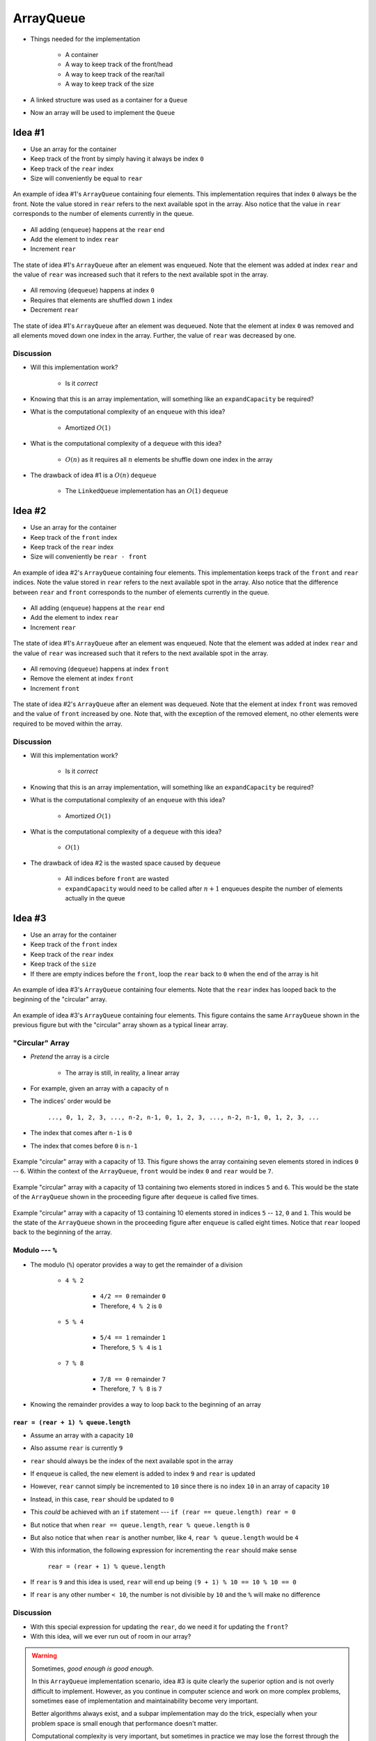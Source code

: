 **********
ArrayQueue
**********

* Things needed for the implementation

    * A container
    * A way to keep track of the front/head
    * A way to keep track of the rear/tail
    * A way to keep track of the size


* A linked structure was used as a container for a ``Queue``
* Now an array will be used to implement the ``Queue``


Idea #1
=======

* Use an array for the container
* Keep track of the front by simply having it always be index ``0``
* Keep track of the ``rear`` index
* Size will conveniently be equal to ``rear``


.. figure:: arrayqueue_first_idea0.png
    :width: 500 px
    :align: center

    An example of idea #1's ``ArrayQueue`` containing four elements. This implementation requires that index ``0``
    always be the front. Note the value stored in ``rear`` refers to the next available spot in the array. Also notice
    that the value in ``rear`` corresponds to the number of elements currently in the queue.


* All adding (``enqueue``) happens at the ``rear`` end
* Add the element to index ``rear``
* Increment ``rear``


.. figure:: arrayqueue_first_idea1.png
    :width: 500 px
    :align: center

    The state of idea #1's ``ArrayQueue`` after an element was enqueued. Note that the element was added at index
    ``rear`` and the value of ``rear`` was increased such that it refers to the next available spot in the array.


* All removing (``dequeue``) happens at index ``0``
* Requires that elements are shuffled down ``1`` index
* Decrement ``rear``


.. figure:: arrayqueue_first_idea2.png
    :width: 500 px
    :align: center

    The state of idea #1's ``ArrayQueue`` after an element was dequeued. Note that the element at index ``0`` was
    removed and all elements moved down one index in the array. Further, the value of ``rear`` was decreased by one.



Discussion
----------

* Will this implementation work?

    * Is it *correct*


* Knowing that this is an array implementation, will something like an ``expandCapacity`` be required?
* What is the computational complexity of an ``enqueue`` with this idea?

    * Amortized :math:`O(1)`


* What is the computational complexity of a ``dequeue`` with this idea?

    * :math:`O(n)` as it requires all :math:`n` elements be shuffle down one index in the array


* The drawback of idea #1 is a :math:`O(n)` ``dequeue``

    * The ``LinkedQueue`` implementation has an :math:`O(1)` ``dequeue``


Idea #2
=======

* Use an array for the container
* Keep track of the ``front`` index
* Keep track of the ``rear`` index
* Size will conveniently be ``rear - front``


.. figure:: arrayqueue_second_idea0.png
    :width: 500 px
    :align: center

    An example of idea #2's ``ArrayQueue`` containing four elements. This implementation keeps track of the ``front``
    and ``rear`` indices. Note the value stored in ``rear`` refers to the next available spot in the array. Also notice
    that the difference between ``rear`` and ``front`` corresponds to the number of elements currently in the queue.


* All adding (``enqueue``) happens at the ``rear`` end
* Add the element to index ``rear``
* Increment ``rear``


.. figure:: arrayqueue_second_idea1.png
    :width: 500 px
    :align: center

    The state of idea #1's ``ArrayQueue`` after an element was enqueued. Note that the element was added at index
    ``rear`` and the value of ``rear`` was increased such that it refers to the next available spot in the array.


* All removing (``dequeue``) happens at index ``front``
* Remove the element at index ``front``
* Increment ``front``


.. figure:: arrayqueue_second_idea2.png
    :width: 500 px
    :align: center

    The state of idea #2's ``ArrayQueue`` after an element was dequeued. Note that the element at index ``front`` was
    removed and the value of ``front`` increased by one. Note that, with the exception of the removed element, no other
    elements were required to be moved within the array.



Discussion
----------

* Will this implementation work?

    * Is it *correct*


* Knowing that this is an array implementation, will something like an ``expandCapacity`` be required?
* What is the computational complexity of an ``enqueue`` with this idea?

    * Amortized :math:`O(1)`


* What is the computational complexity of a ``dequeue`` with this idea?

    * :math:`O(1)`


* The drawback of idea #2 is the wasted space caused by ``dequeue``

    * All indices before ``front`` are wasted
    * ``expandCapacity`` would need to be called after :math:`n + 1` enqueues despite the number of elements actually in the queue



Idea #3
=======

* Use an array for the container
* Keep track of the ``front`` index
* Keep track of the ``rear`` index
* Keep track of the ``size``
* If there are empty indices before the ``front``, loop the ``rear`` back to ``0`` when the end of the array is hit


.. figure:: arrayqueue_third_idea1.png
    :width: 500 px
    :align: center

    An example of idea #3's ``ArrayQueue`` containing four elements. Note that the ``rear`` index has looped back to the
    beginning of the "circular" array.


.. figure:: arrayqueue_third_idea2.png
    :width: 500 px
    :align: center

    An example of idea #3's ``ArrayQueue`` containing four elements. This figure contains the same ``ArrayQueue`` shown
    in the previous figure but with the "circular" array shown as a typical linear array.



"Circular" Array
----------------

* *Pretend* the array is a circle

    * The array is still, in reality, a linear array


* For example, given an array with a capacity of ``n``
* The indices' order would be

    ``..., 0, 1, 2, 3, ..., n-2, n-1, 0, 1, 2, 3, ..., n-2, n-1, 0, 1, 2, 3, ...``


* The index that comes after ``n-1`` is ``0``
* The index that comes before ``0`` is ``n-1``

.. figure:: arrayqueue_circle0.png
    :width: 500 px
    :align: center

    Example "circular" array with a capacity of 13. This figure shows the array containing seven elements stored in
    indices ``0`` -- ``6``. Within the context of the ``ArrayQueue``, ``front`` would be index ``0`` and ``rear`` would
    be ``7``.


.. figure:: arrayqueue_circle1.png
    :width: 500 px
    :align: center

    Example "circular" array with a capacity of 13 containing two elements stored in indices ``5`` and ``6``. This would
    be the state of the ``ArrayQueue`` shown in the proceeding figure after ``dequeue`` is called five times.


.. figure:: arrayqueue_circle2.png
    :width: 500 px
    :align: center

    Example "circular" array with a capacity of 13 containing 10 elements stored in indices ``5`` -- ``12``, ``0`` and
    ``1``. This would be the state of the ``ArrayQueue`` shown in the proceeding figure after ``enqueue`` is called
    eight times. Notice that ``rear`` looped back to the beginning of the array.



Modulo --- ``%``
----------------

* The modulo (``%``) operator provides a way to get the remainder of a division

    * ``4 % 2``

        * ``4/2 == 0`` remainder ``0``
        * Therefore, ``4 % 2`` is ``0``


    * ``5 % 4``

        * ``5/4 == 1`` remainder ``1``
        * Therefore, ``5 % 4`` is ``1``


    * ``7 % 8``

        * ``7/8 == 0`` remainder ``7``
        * Therefore, ``7 % 8`` is ``7``


* Knowing the remainder provides a way to loop back to the beginning of an array

``rear = (rear + 1) % queue.length``
^^^^^^^^^^^^^^^^^^^^^^^^^^^^^^^^^^^^

* Assume an array with a capacity ``10``
* Also assume ``rear`` is currently ``9``
* ``rear`` should always be the index of the next available spot in the array

* If ``enqueue`` is called, the new element is added to index ``9`` and ``rear`` is updated
* However, ``rear`` cannot simply be incremented to ``10`` since there is no index ``10`` in an array of capacity ``10``
* Instead, in this case, ``rear`` should be updated to ``0``

* This *could* be achieved with an ``if`` statement --- ``if (rear == queue.length) rear = 0``
* But notice that when ``rear == queue.length``, ``rear % queue.length`` is ``0``
* But also notice that when ``rear`` is another number, like ``4``, ``rear % queue.length`` would be ``4``
* With this information, the following expression for incrementing the ``rear`` should make sense

    ``rear = (rear + 1) % queue.length``


* If ``rear`` is ``9`` and this idea is used, ``rear`` will end up being ``(9 + 1) % 10 == 10 % 10 == 0``
* If ``rear`` is any other number ``< 10``, the number is not divisible by ``10`` and the ``%`` will make no difference



Discussion
----------

* With this special expression for updating the ``rear``, do we need it for updating the ``front``?
* With this idea, will we ever run out of room in our array?

.. warning::

    Sometimes, *good enough is good enough*.

    In this ``ArrayQueue`` implementation scenario, idea #3 is quite clearly the superior option and is not overly
    difficult to implement. However, as you continue in computer science and work on more complex problems, sometimes
    ease of implementation and maintainability become very important.

    Better algorithms always exist, and a subpar implementation may do the trick, especially when your problem space is
    small enough that performance doesn't matter.

    Computational complexity is very important, but sometimes in practice we may lose the forrest through the trees. If
    you can change your algorithm from :math:`O(n^{2})` to :math:`O(n)`, then you should probably do it. But then again,
    if the updated algorithm will take you a day and you only need to run the algorithm once on a small problem, perhaps
    :math:`O(n^{2})` is good enough.

    Even worse, if you're trying to save a few *FLOPS* here and there, great, but if that's distracting you from other
    more important issues, perhaps you should move on.

    Donald Knuth, a very famous computer scientists, says:

        *Programmers waste enormous amounts of time thinking about, or worrying about, the speed of noncritical parts of their programs, and these attempts at efficiency actually have a strong negative impact when debugging and maintenance are considered. We should forget about small efficiencies, say about 97% of the time: premature optimization is the root of all evil. Yet we should not pass up our opportunities in that critical 3%.*




Expand Capacity
---------------

.. image:: arrayqueue_expand_capacity0.png
   :width: 500 px
   :align: center

* Suppose we ``enqueue`` one more element

.. image:: arrayqueue_expand_capacity1.png
   :width: 500 px
   :align: center

* Now the queue is full
    * ``size == queue.length``

* If we ``enqueue`` again, we'll need to call ``expandCapacity``
* **However** we can't just double the size of the array and copy the contents over like we did before
    * :doc:`See the aside on expandCapacity. <expand-capacity>`

.. Skip arrayqueue_expand_capacity2 since it is just a copy of 1
.. image:: arrayqueue_expand_capacity3.png
   :width: 500 px
   :align: center

* Instead, we could copy the contents into contiguous indices starting at index ``front``

.. image:: arrayqueue_expand_capacity4.png
   :width: 500 px
   :align: center

* Or, we could even copy the contents into contiguous indices starting at the beginning (index ``0``) of the new array

.. image:: arrayqueue_expand_capacity5.png
   :width: 500 px
   :align: center

* Doing another ``enqueue`` will add the element at index ``rear``
* Update ``rear`` with ``rear = (rear + 1) % queue.length;``


Discussion Again
----------------

* Will this implementation work?
    * Is it *correct*
* What is the computational complexity of this ``enqueue``?
* What is the computational complexity of this ``dequeue``?
* How often will this call ``expandCapacity`` relative to idea #1 and #2?


Implementing a Queue --- Array Container
========================================


* All code is available for download from links at the bottom of the page
* Here, only a subset of methods are shown


enqueue
-------

.. code-block:: java
    :linenos:
    :emphasize-lines: 4, 7

    @Override
    public void enqueue(T element) {
        if (size == queue.length) {
            expandCapacity();
        }
        queue[rear] = element;
        rear = (rear + 1) % queue.length;
        size++;
    }

* Note the call to ``expandCapacity``
* Also note the use of the ``%`` operator for updating ``rear``


.. code-block:: java
    :linenos:
    :emphasize-lines: 4, 5, 7, 8

    private void expandCapacity() {
        T[] newQueue = (T[]) new Object[queue.length * 2];
        for (int i = 0; i < queue.length; ++i) {
            newQueue[i] = queue[front];
            front = (front + 1) % queue.length;
        }
        front = 0;
        rear = size;
        queue = newQueue;
    }

* ``expandCapacity`` is different from before
* First, we're copying into index ``i`` from index ``front``
    * Previously for the stack, we used ``newStack[i] = stack[i]``
* Then we update ``front`` with the use of ``%``

* After all the copying, the ``front`` for the ``newQueue`` is set to ``0``
* ``rear`` is set to the size
    * When ``front`` is ``0``, ``rear`` must be equal to ``size``

.. warning::

    Take your time with this one and make sure you understand the nuance here.


dequeue
-------

.. code-block:: java
    :linenos:
    :emphasize-lines: 7

    @Override
    public T dequeue() {
        if (isEmpty()) {
            throw new NoSuchElementException("Dequeueing from an empty queue.");
        }
        T returnElement = queue[front];
        front = (front + 1) % queue.length;
        size--;
        return returnElement;
    }

* Since we're wrapping, we must remember that ``front`` may wrap around too


Testing
=======

* The testing code is available for download at the bottom of the page
* Here, a noteworthy test is presented

.. code-block:: java
    :linenos:

    @Test
    @DisplayName("Enqueuing 6 elements expands capacity while maintaining queues FIFO ordering.")
    void enqueuingBeyondCapacityCallsExpandCapacityToMakeRoomWhileMaintainingQueueOrdering() {
        Queue<Integer> queue = new ArrayQueue<>(5);
        queue.enqueue(99);
        queue.dequeue();
        for (int i = 0; i < 6; ++i) {
            queue.enqueue(i);
        }
        for (int i = 0; i < 6; ++i) {
            assertEquals(i, queue.dequeue());
        }
    }

* What we're really testing is the ``Queue`` *interface*
* But, in order to do this, we have to make sure the implementation properly implements the interface
* We need to check that we can use enqueue and dequeue and have ``expandCapacity`` called without messing up the ordering of the queue
* The ``enqueue`` and ``dequeue`` on lines 5 & 6 are to have ``front == rear == 1``
    * Just not at ``0``

* Six ``enqueues`` will require that ``expandCapacity`` is called, but now ``front == rear == 1`` again
* If the ``expandCapacity`` was broken, it would be possible that we overwrite the first element in the queue

* After ``expandCapacity`` is called, ``front`` is ``0`` and ``rear`` is ``6``, but I don't actually care what the indicies are
* All I care about is that I can ``dequeue`` the ``6`` elements and get them in FIFO order

.. warning::

    Remember, we're testing the **interface**, not the implementation; however, we ultimately need to write tests that
    exercise the specific implementation we have in order to ensure the interface is implemented correctly.


For next time
=============

* Download and play with the :download:`ArrayQueue </../main/java/ArrayQueue.java>` code
* Download and run the :download:`ArrayQueueTest </../test/java/ArrayQueueTest.java>` tests
* Read Chapter 5 Section 7
    * 7 pages


Playing Code
============

.. code-block:: java

        // Create a ArrayQueue
        Queue<Integer> myQueue = new ArrayQueue<>(5);

        // Check queue is empty
        System.out.println(myQueue.size());
        System.out.println(myQueue.isEmpty());
        System.out.println(myQueue);

        // Test enqueue
        myQueue.enqueue(0);
        myQueue.enqueue(1);
        myQueue.enqueue(2);
        myQueue.enqueue(3);
        myQueue.enqueue(4);
        System.out.println(myQueue.size());
        System.out.println(myQueue.isEmpty());
        System.out.println(myQueue);

        // Test enqueue more to check expandCapacity
        myQueue.enqueue(10);
        myQueue.enqueue(11);
        myQueue.enqueue(12);
        myQueue.enqueue(13);
        myQueue.enqueue(14);
        System.out.println(myQueue.size());
        System.out.println(myQueue.isEmpty());
        System.out.println(myQueue);

        // Test first
        System.out.println(myQueue.first());
        System.out.println(myQueue.size());
        System.out.println(myQueue.isEmpty());
        System.out.println(myQueue);

        // Test dequeue
        System.out.println(myQueue.dequeue());
        System.out.println(myQueue.dequeue());
        System.out.println(myQueue.dequeue());
        System.out.println(myQueue.dequeue());
        System.out.println(myQueue.dequeue());
        System.out.println(myQueue.dequeue());
        System.out.println(myQueue.dequeue());
        System.out.println(myQueue.dequeue());
        System.out.println(myQueue.dequeue());
        System.out.println(myQueue.dequeue());
        System.out.println(myQueue.size());
        System.out.println(myQueue.isEmpty());
        System.out.println(myQueue);

        // Test first and dequeue throwing exception
        try {
            myQueue.first();
        } catch (NoSuchElementException e) {
            e.printStackTrace();
        }
        try {
            myQueue.dequeue();
        } catch (NoSuchElementException e) {
            e.printStackTrace();
        }